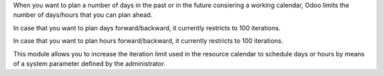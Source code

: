 When you want to plan a number of days in the past or in the future consiering
a working calendar, Odoo limits the number of days/hours that you can plan
ahead.

In case that you want to plan days forward/backward, it currently restricts
to 100 iterations.

In case that you want to plan hours forward/backward, it currently restricts
to 100 iterations.

This module allows you to increase the iteration limit used in the resource
calendar to schedule days or hours by means of a system parameter defined
by the administrator.
